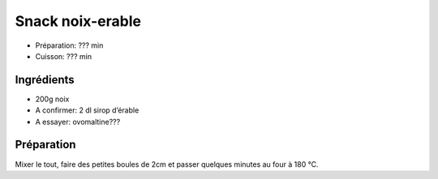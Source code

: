 .. index:: Snacks; ...noix-erable

.. index:: Noix; Snack noix-erable
.. index:: Sirop d'erable; Snack noix-erable
.. index:: Ovomaltine; Snack noix-erable
.. index:: Cacao; Snack noix-erable

.. _cuisine_snack_noix_erable:

Snack noix-erable
#################

* Préparation: ??? min
* Cuisson: ??? min


Ingrédients
===========

* 200g noix
* A confirmer: 2 dl sirop d’érable
* A essayer: ovomaltine???


Préparation
===========

.. todo:: a essayer

Mixer le tout, faire des petites boules de 2cm et passer quelques minutes au
four à 180 °C.

